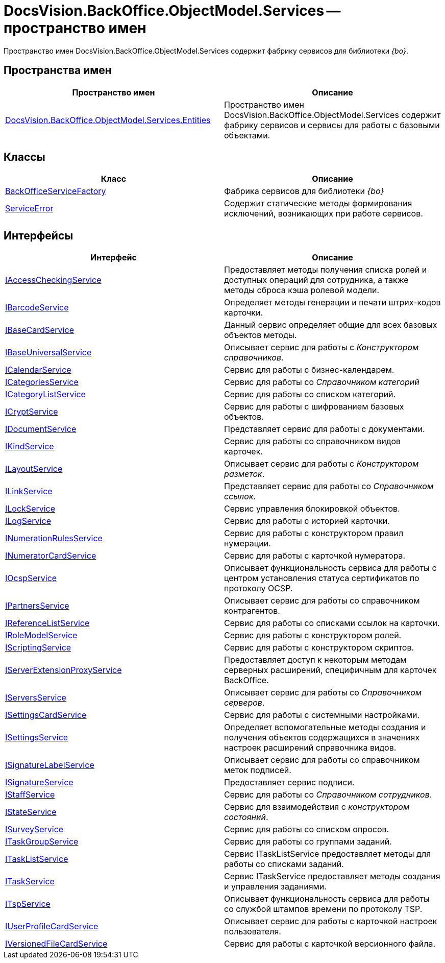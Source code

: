 = DocsVision.BackOffice.ObjectModel.Services -- пространство имен

Пространство имен DocsVision.BackOffice.ObjectModel.Services содержит фабрику сервисов для библиотеки _{bo}_.

== Пространства имен

[cols=",",options="header"]
|===
|Пространство имен |Описание
|xref:api/DocsVision/BackOffice/ObjectModel/Services/Entities/Entities_NS.adoc[DocsVision.BackOffice.ObjectModel.Services.Entities] |Пространство имен DocsVision.BackOffice.ObjectModel.Services содержит фабрику сервисов и сервисы для работы с базовыми объектами.
|===

== Классы

[cols=",",options="header"]
|===
|Класс |Описание
|xref:api/DocsVision/BackOffice/ObjectModel/Services/BackOfficeServiceFactory_CL.adoc[BackOfficeServiceFactory] |Фабрика сервисов для библиотеки _{bo}_
|xref:api/DocsVision/BackOffice/ObjectModel/Services/ServiceError_CL.adoc[ServiceError] |Содержит статические методы формирования исключений, возникающих при работе сервисов.
|===

== Интерфейсы

[cols=",",options="header"]
|===
|Интерфейс |Описание
|xref:api/DocsVision/BackOffice/ObjectModel/Services/IAccessCheckingService_IN.adoc[IAccessCheckingService] |Предоставляет методы получения списка ролей и доступных операций для сотрудника, а также методы сброса кэша ролевой модели.
|xref:api/DocsVision/BackOffice/ObjectModel/Services/IBarcodeService_IN.adoc[IBarcodeService] |Определяет методы генерации и печати штрих-кодов карточки.
|xref:api/DocsVision/BackOffice/ObjectModel/Services/IBaseCardService_IN.adoc[IBaseCardService] |Данный сервис определяет общие для всех базовых объектов методы.
|xref:api/DocsVision/BackOffice/ObjectModel/Services/IBaseUniversalService_IN.adoc[IBaseUniversalService] |Описывает сервис для работы с _Конструктором справочников_.
|xref:api/DocsVision/BackOffice/ObjectModel/Services/ICalendarService_IN.adoc[ICalendarService] |Сервис для работы с бизнес-календарем.
|xref:api/DocsVision/BackOffice/ObjectModel/Services/ICategoriesService_IN.adoc[ICategoriesService] |Сервис для работы со _Справочником категорий_
|xref:api/DocsVision/BackOffice/ObjectModel/Services/ICategoryListService_IN.adoc[ICategoryListService] |Сервис для работы со списком категорий.
|xref:api/DocsVision/BackOffice/ObjectModel/Services/ICryptService_IN.adoc[ICryptService] |Сервис для работы с шифрованием базовых объектов.
|xref:api/DocsVision/BackOffice/ObjectModel/Services/IDocumentService_IN.adoc[IDocumentService] |Представляет сервис для работы с документами.
|xref:api/DocsVision/BackOffice/ObjectModel/Services/IKindService_IN.adoc[IKindService] |Сервис для работы со справочником видов карточек.
|xref:api/DocsVision/BackOffice/ObjectModel/Services/ILayoutService_IN.adoc[ILayoutService] |Описывает сервис для работы с _Конструктором разметок_.
|xref:api/DocsVision/BackOffice/ObjectModel/Services/ILinkService_IN.adoc[ILinkService] |Представляет сервис для работы со _Справочником ссылок_.
|xref:api/DocsVision/BackOffice/ObjectModel/Services/ILockService_IN.adoc[ILockService] |Сервис управления блокировкой объектов.
|xref:api/DocsVision/BackOffice/ObjectModel/Services/ILogService_IN.adoc[ILogService] |Сервис для работы с историей карточки.
|xref:api/DocsVision/BackOffice/ObjectModel/Services/INumerationRulesService_IN.adoc[INumerationRulesService] |Сервис для работы с конструктором правил нумерации.
|xref:api/DocsVision/BackOffice/ObjectModel/Services/INumeratorCardService_IN.adoc[INumeratorCardService] |Сервис для работы с карточкой нумератора.
|xref:api/DocsVision/BackOffice/ObjectModel/Services/IOcspService_IN.adoc[IOcspService] |Описывает функциональность сервиса для работы с центром установления статуса сертификатов по протоколу OCSP.
|xref:api/DocsVision/BackOffice/ObjectModel/Services/IPartnersService_IN.adoc[IPartnersService] |Описывает сервис для работы со справочником контрагентов.
|xref:api/DocsVision/BackOffice/ObjectModel/Services/IReferenceListService_IN.adoc[IReferenceListService] |Сервис для работы со списками ссылок на карточки.
|xref:api/DocsVision/BackOffice/ObjectModel/Services/IRoleModelService_IN.adoc[IRoleModelService] |Сервис для работы с конструктором ролей.
|xref:api/DocsVision/BackOffice/ObjectModel/Services/IScriptingService_IN.adoc[IScriptingService] |Сервис для работы с конструктором скриптов.
|xref:api/DocsVision/BackOffice/ObjectModel/Services/IServerExtensionProxyService_IN.adoc[IServerExtensionProxyService] |Предоставляет доступ к некоторым методам серверных расширений, специфичным для карточек BackOffice.
|xref:api/DocsVision/BackOffice/ObjectModel/Services/IServersService_IN.adoc[IServersService] |Описывает сервис для работы со _Справочником серверов_.
|xref:api/DocsVision/BackOffice/ObjectModel/Services/ISettingsCardService_IN.adoc[ISettingsCardService] |Сервис для работы с системными настройками.
|xref:api/DocsVision/BackOffice/ObjectModel/Services/ISettingsService_IN.adoc[ISettingsService] |Определяет вспомогательные методы создания и получения объектов содержащихся в значениях настроек расширений справочника видов.
|xref:api/DocsVision/BackOffice/ObjectModel/Services/ISignatureLabelService_IN.adoc[ISignatureLabelService] |Описывает сервис для работы со справочником меток подписей.
|xref:api/DocsVision/BackOffice/ObjectModel/Services/ISignatureService_IN.adoc[ISignatureService] |Предоставляет сервис подписи.
|xref:api/DocsVision/BackOffice/ObjectModel/Services/IStaffService_IN.adoc[IStaffService] |Сервис для работы со _Справочником сотрудников_.
|xref:api/DocsVision/BackOffice/ObjectModel/Services/IStateService_IN.adoc[IStateService] |Сервис для взаимодействия с _конструктором состояний_.
|xref:api/DocsVision/BackOffice/ObjectModel/Services/ISurveyService_IN.adoc[ISurveyService] |Сервис для работы со списком опросов.
|xref:api/DocsVision/BackOffice/ObjectModel/Services/ITaskGroupService_IN.adoc[ITaskGroupService] |Сервис для работы со группами заданий.
|xref:api/DocsVision/BackOffice/ObjectModel/Services/ITaskListService_IN.adoc[ITaskListService] |Сервис ITaskListService предоставляет методы для работы со списками заданий.
|xref:api/DocsVision/BackOffice/ObjectModel/Services/ITaskService_IN.adoc[ITaskService] |Сервис ITaskService предоставляет методы создания и управления заданиями.
|xref:api/DocsVision/BackOffice/ObjectModel/Services/ITspService_IN.adoc[ITspService] |Описывает функциональность сервиса для работы со службой штампов времени по протоколу TSP.
|xref:api/DocsVision/BackOffice/ObjectModel/Services/IUserProfileCardService_IN.adoc[IUserProfileCardService] |Описывает сервис для работы с карточкой настроек пользователя.
|xref:api/DocsVision/BackOffice/ObjectModel/Services/IVersionedFileCardService_IN.adoc[IVersionedFileCardService] |Сервис для работы с карточкой версионного файла.
|===











